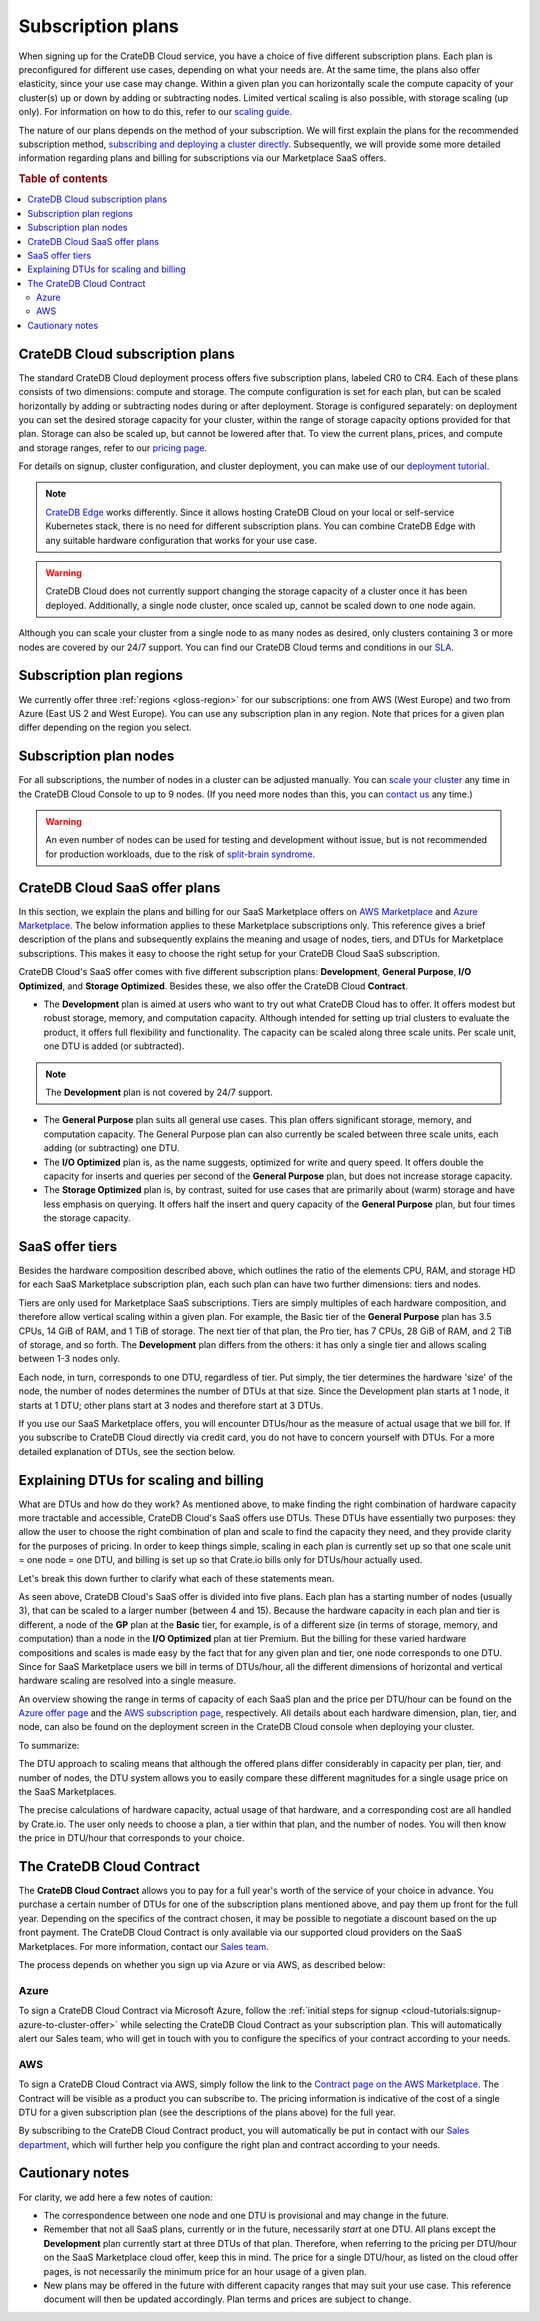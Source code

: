 .. _subscription-plans:

==================
Subscription plans
==================

When signing up for the CrateDB Cloud service, you have a choice of five
different subscription plans. Each plan is preconfigured for different use
cases, depending on what your needs are. At the same time, the plans also offer
elasticity, since your use case may change. Within a given plan you can
horizontally scale the compute capacity of your cluster(s) up or down by adding
or subtracting nodes. Limited vertical scaling is also possible, with
storage scaling (up only). For information on how to do this, refer to our
`scaling guide`_.

The nature of our plans depends on the method of your subscription. We will
first explain the plans for the recommended subscription method, `subscribing
and deploying a cluster directly`_. Subsequently, we will provide some more
detailed information regarding plans and billing for subscriptions via our
Marketplace SaaS offers.

.. rubric:: Table of contents

.. contents::
   :local:


.. _subscription-plans-stripe:

CrateDB Cloud subscription plans
================================

The standard CrateDB Cloud deployment process offers five subscription plans,
labeled CR0 to CR4. Each of these plans consists of two dimensions: compute
and storage. The compute configuration is set for each plan, but can be scaled
horizontally by adding or subtracting nodes during or after deployment. Storage
is configured separately: on deployment you can set the desired storage
capacity for your cluster, within the range of storage capacity options
provided for that plan. Storage can also be scaled up, but cannot be lowered
after that. To view the current plans, prices, and compute and storage ranges,
refer to our `pricing page`_.

For details on signup, cluster configuration, and cluster deployment, you can
make use of our `deployment tutorial`_.

.. NOTE::
    `CrateDB Edge`_ works differently. Since it allows hosting CrateDB Cloud
    on your local or self-service Kubernetes stack, there is no need for
    different subscription plans. You can combine CrateDB Edge with any
    suitable hardware configuration that works for your use case.

.. WARNING::
    CrateDB Cloud does not currently support changing the storage capacity of
    a cluster once it has been deployed. Additionally, a single node cluster,
    once scaled up, cannot be scaled down to one node again.

Although you can scale your cluster from a single node to as many nodes as
desired, only clusters containing 3 or more nodes are covered by our 24/7
support. You can find our CrateDB Cloud terms and conditions in our `SLA`_.


.. _subscription-plans-regions:

Subscription plan regions
=========================

We currently offer three :ref:`regions <gloss-region>` for our subscriptions:
one from AWS (West Europe) and two from Azure (East US 2 and West Europe). You
can use any subscription plan in any region. Note that prices for a given plan
differ depending on the region you select.


.. _subscription-plans-nodes:

Subscription plan nodes
=======================

For all subscriptions, the number of nodes in a cluster can be adjusted
manually. You can `scale your cluster`_ any time in the CrateDB Cloud Console
to up to 9 nodes. (If you need more nodes than this, you can `contact us`_ any
time.)

.. WARNING::

    An even number of nodes can be used for testing and development without
    issue, but is not recommended for production workloads, due to the risk of
    `split-brain syndrome`_.


.. _subscription-plans-marketplace:

CrateDB Cloud SaaS offer plans
==============================

In this section, we explain the plans and billing for our SaaS Marketplace
offers on `AWS Marketplace`_ and `Azure Marketplace`_. The below information
applies to these Marketplace subscriptions only. This reference gives a
brief description of the plans and subsequently explains the meaning and usage
of nodes, tiers, and DTUs for Marketplace subscriptions. This makes it easy to
choose the right setup for your CrateDB Cloud SaaS subscription.

CrateDB Cloud's SaaS offer comes with five different subscription plans:
**Development**, **General Purpose**, **I/O Optimized**, and **Storage
Optimized**. Besides these, we also offer the CrateDB Cloud **Contract**.

* The **Development** plan is aimed at users who want to try out what CrateDB
  Cloud has to offer. It offers modest but robust storage, memory, and
  computation capacity. Although intended for setting up trial clusters to
  evaluate the product, it offers full flexibility and functionality. The
  capacity can be scaled along three scale units. Per scale unit, one DTU is
  added (or subtracted).

.. NOTE::

    The **Development** plan is not covered by 24/7 support.

* The **General Purpose** plan suits all general use cases. This plan offers
  significant storage, memory, and computation capacity. The General Purpose
  plan can also currently be scaled between three scale units, each adding (or
  subtracting) one DTU.

* The **I/O Optimized** plan is, as the name suggests, optimized for write and
  query speed. It offers double the capacity for inserts and queries per second
  of the **General Purpose** plan, but does not increase storage capacity.

* The **Storage Optimized** plan is, by contrast, suited for use cases that are
  primarily about (warm) storage and have less emphasis on querying. It offers
  half the insert and query capacity of the **General Purpose** plan, but four
  times the storage capacity.


.. _subscription-plans-tiers:

SaaS offer tiers
================

Besides the hardware composition described above, which outlines the ratio of
the elements CPU, RAM, and storage HD for each SaaS Marketplace subscription
plan, each such plan can have two further dimensions: tiers and nodes.

Tiers are only used for Marketplace SaaS subscriptions. Tiers are simply
multiples of each hardware composition, and therefore allow vertical scaling
within a given plan. For example, the Basic tier of the **General Purpose**
plan has 3.5 CPUs, 14 GiB of RAM, and 1 TiB of storage. The next tier of that
plan, the Pro tier, has 7 CPUs, 28 GiB of RAM, and 2 TiB of storage, and so
forth. The **Development** plan differs from the others: it has only a single
tier and allows scaling between 1-3 nodes only.

Each node, in turn, corresponds to one DTU, regardless of tier. Put simply, the
tier determines the hardware 'size' of the node, the number of nodes determines
the number of DTUs at that size. Since the Development plan starts at 1 node,
it starts at 1 DTU; other plans start at 3 nodes and therefore start at 3 DTUs.

If you use our SaaS Marketplace offers, you will encounter DTUs/hour as the
measure of actual usage that we bill for. If you subscribe to CrateDB Cloud
directly via credit card, you do not have to concern yourself with DTUs. For a
more detailed explanation of DTUs, see the section below.


.. _subscription-plans-dtus:

Explaining DTUs for scaling and billing
=======================================

What are DTUs and how do they work? As mentioned above, to make finding the
right combination of hardware capacity more tractable and accessible, CrateDB
Cloud's SaaS offers use DTUs. These DTUs have essentially two purposes: they
allow the user to choose the right combination of plan and scale to find the
capacity they need, and they provide clarity for the purposes of pricing. In
order to keep things simple, scaling in each plan is currently set up so that
one scale unit = one node = one DTU, and billing is set up so that Crate.io
bills only for DTUs/hour actually used.

Let's break this down further to clarify what each of these statements mean.

As seen above, CrateDB Cloud's SaaS offer is divided into five plans. Each
plan has a starting number of nodes (usually 3), that can be scaled to a larger
number (between 4 and 15). Because the hardware capacity in each plan and tier
is different, a node of the **GP** plan at the **Basic** tier, for example, is
of a different size (in terms of storage, memory, and computation) than a node
in the **I/O Optimized** plan at tier Premium. But the billing for these varied
hardware compositions and scales is made easy by the fact that for any given
plan and tier, one node corresponds to one DTU. Since for SaaS Marketplace
users we bill in terms of DTUs/hour, all the different dimensions of horizontal
and vertical hardware scaling are resolved into a single measure.

An overview showing the range in terms of capacity of each SaaS plan and the
price per DTU/hour can be found on the `Azure offer page`_ and the `AWS
subscription page`_, respectively. All details about each hardware dimension,
plan, tier, and node, can also be found on the deployment screen in the CrateDB
Cloud console when deploying your cluster.

To summarize:

The DTU approach to scaling means that although the offered plans differ
considerably in capacity per plan, tier, and number of nodes, the DTU system
allows you to easily compare these different magnitudes for a single usage
price on the SaaS Marketplaces.

The precise calculations of hardware capacity, actual usage of that hardware,
and a corresponding cost are all handled by Crate.io. The user only needs to
choose a plan, a tier within that plan, and the number of nodes. You will then
know the price in DTU/hour that corresponds to your choice.


.. _subscription-plans-contracts:

The CrateDB Cloud Contract
==========================

The **CrateDB Cloud Contract** allows you to pay for a full year's worth of the
service of your choice in advance. You purchase a certain number of DTUs for
one of the subscription plans mentioned above, and pay them up front for the
full year. Depending on the specifics of the contract chosen, it may be
possible to negotiate a discount based on the up front payment. The CrateDB
Cloud Contract is only available via our supported cloud providers on the SaaS
Marketplaces. For more information, contact our `Sales team`_.

The process depends on whether you sign up via Azure or via AWS, as described
below:


Azure
-----

To sign a CrateDB Cloud Contract via Microsoft Azure, follow the :ref:`initial
steps for signup <cloud-tutorials:signup-azure-to-cluster-offer>` while
selecting the CrateDB Cloud Contract as your subscription plan. This will
automatically alert our Sales team, who will get in touch with you to configure
the specifics of your contract according to your needs.


AWS
---

To sign a CrateDB Cloud Contract via AWS, simply follow the link to the
`Contract page on the AWS Marketplace`_. The Contract will be visible as a
product you can subscribe to. The pricing information is indicative of the cost
of a single DTU for a given subscription plan (see the descriptions of the
plans above) for the full year.

.. image:: _assets/img/aws-contract.png
   :alt: AWS Marketplace CrateDB Cloud Contract offer

By subscribing to the CrateDB Cloud Contract product, you will automatically be
put in contact with our `Sales department`_, which will further help you
configure the right plan and contract according to your needs.


.. _subscription-plans-notes:

Cautionary notes
================

For clarity, we add here a few notes of caution:

* The correspondence between one node and one DTU is provisional and may change
  in the future.
* Remember that not all SaaS plans, currently or in the future, necessarily
  *start* at one DTU. All plans except the **Development** plan currently start
  at three DTUs of that plan. Therefore, when referring to the pricing per
  DTU/hour on the SaaS Marketplace cloud offer, keep this in mind. The price
  for a single DTU/hour, as listed on the cloud offer pages, is not necessarily
  the minimum price for an hour usage of a given plan.
* New plans may be offered in the future with different capacity ranges that
  may suit your use case. This reference document will then be updated
  accordingly. Plan terms and prices are subject to change.


.. _AWS Marketplace: https://aws.amazon.com/marketplace/pp/B089M4B1ND
.. _AWS subscription page: https://aws.amazon.com/marketplace/pp/B089M4B1ND
.. _Azure Marketplace: https://azuremarketplace.microsoft.com/en-us/marketplace/apps/crate.cratedbcloud?tab=PlansAndPrice
.. _Azure offer page: https://azuremarketplace.microsoft.com/en-us/marketplace/apps/crate.cratedbcloud?tab=Overview
.. _contact us: sales@crate.io
.. _Contract page on the AWS Marketplace: https://aws.amazon.com/marketplace/pp/B08KHK34RK
.. _CrateDB Edge: https://crate.io/products/cratedb-edge/
.. _deployment tutorial: https://crate.io/docs/cloud/tutorials/en/latest/cluster-deployment/stripe.html
.. _pricing page: https://crate.io/pricing
.. _Sales department: sales@crate.io
.. _Sales team: sales@crate.io
.. _scale your cluster: https://crate.io/docs/cloud/howtos/en/latest/reconfigure-cluster.html
.. _scaling guide: hhttps://crate.io/docs/cloud/howtos/en/latest/reconfigure-cluster.html
.. _SLA: https://crate.io/legal/service-level-agreement
.. _split-brain syndrome: https://en.wikipedia.org/wiki/Split-brain_(computing)
.. _subscribing and deploying a cluster directly: https://crate.io/docs/cloud/tutorials/en/latest/cluster-deployment/stripe.html